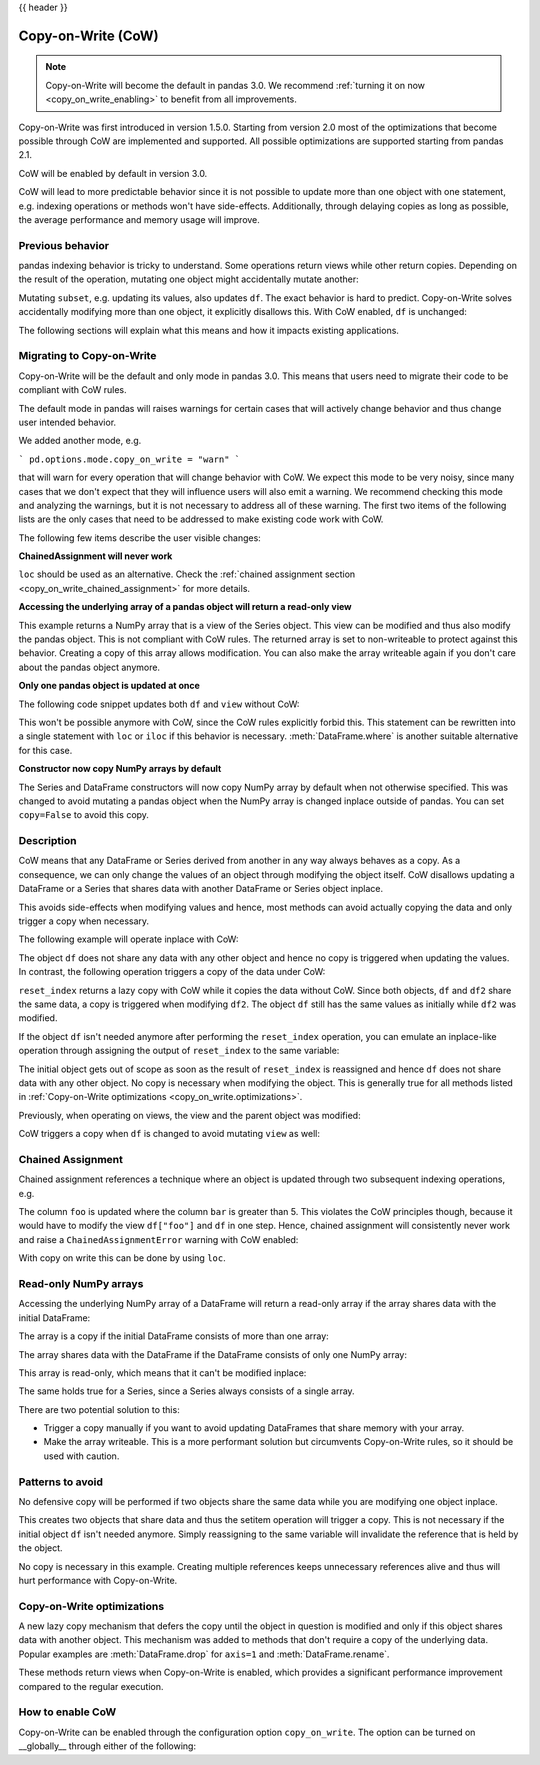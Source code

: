 .. _copy_on_write:

{{ header }}

*******************
Copy-on-Write (CoW)
*******************

.. note::

    Copy-on-Write will become the default in pandas 3.0. We recommend
    :ref:`turning it on now <copy_on_write_enabling>`
    to benefit from all improvements.

Copy-on-Write was first introduced in version 1.5.0. Starting from version 2.0 most of the
optimizations that become possible through CoW are implemented and supported. All possible
optimizations are supported starting from pandas 2.1.

CoW will be enabled by default in version 3.0.

CoW will lead to more predictable behavior since it is not possible to update more than
one object with one statement, e.g. indexing operations or methods won't have side-effects. Additionally, through
delaying copies as long as possible, the average performance and memory usage will improve.

Previous behavior
-----------------

pandas indexing behavior is tricky to understand. Some operations return views while
other return copies. Depending on the result of the operation, mutating one object
might accidentally mutate another:

.. ipython:: python

    df = pd.DataFrame({"foo": [1, 2, 3], "bar": [4, 5, 6]})
    subset = df["foo"]
    subset.iloc[0] = 100
    df

Mutating ``subset``, e.g. updating its values, also updates ``df``. The exact behavior is
hard to predict. Copy-on-Write solves accidentally modifying more than one object,
it explicitly disallows this. With CoW enabled, ``df`` is unchanged:

.. ipython:: python

    pd.options.mode.copy_on_write = True

    df = pd.DataFrame({"foo": [1, 2, 3], "bar": [4, 5, 6]})
    subset = df["foo"]
    subset.iloc[0] = 100
    df

The following sections will explain what this means and how it impacts existing
applications.

Migrating to Copy-on-Write
--------------------------

Copy-on-Write will be the default and only mode in pandas 3.0. This means that users
need to migrate their code to be compliant with CoW rules.

The default mode in pandas will raises warnings for certain cases that will actively
change behavior and thus change user intended behavior.

We added another mode, e.g.

```
pd.options.mode.copy_on_write = "warn"
```

that will warn for every operation that will change behavior with CoW. We expect this mode
to be very noisy, since many cases that we don't expect that they will influence users will
also emit a warning. We recommend checking this mode and analyzing the warnings, but it is
not necessary to address all of these warning. The first two items of the following lists
are the only cases that need to be addressed to make existing code work with CoW.

The following few items describe the user visible changes:

**ChainedAssignment will never work**

``loc`` should be used as an alternative. Check the
:ref:`chained assignment section <copy_on_write_chained_assignment>` for more details.

**Accessing the underlying array of a pandas object will return a read-only view**


.. ipython:: python

    ser = pd.Series([1, 2, 3])
    ser.to_numpy()

This example returns a NumPy array that is a view of the Series object. This view can
be modified and thus also modify the pandas object. This is not compliant with CoW
rules. The returned array is set to non-writeable to protect against this behavior.
Creating a copy of this array allows modification. You can also make the array
writeable again if you don't care about the pandas object anymore.

**Only one pandas object is updated at once**

The following code snippet updates both ``df`` and ``view`` without CoW:

.. ipython:: python

    df = pd.DataFrame({"foo": [1, 2, 3], "bar": [4, 5, 6]})
    subset = df["foo"]
    subset.iloc[0] = 100
    dfr

This won't be possible anymore with CoW, since the CoW rules explicitly forbid this.
This statement can be rewritten into a single statement with ``loc`` or ``iloc`` if
this behavior is necessary. :meth:`DataFrame.where` is another suitable alternative
for this case.

**Constructor now copy NumPy arrays by default**

The Series and DataFrame constructors will now copy NumPy array by default when not
otherwise specified. This was changed to avoid mutating a pandas object when the
NumPy array is changed inplace outside of pandas. You can set ``copy=False`` to
avoid this copy.

.. ipython:: python

    import numpy as np

    arr = np.array([1, 2, 3])
    ser = pd.Series(arr, copy=False)
    ser


Description
-----------

CoW means that any DataFrame or Series derived from another in any way always
behaves as a copy. As a consequence, we can only change the values of an object
through modifying the object itself. CoW disallows updating a DataFrame or a Series
that shares data with another DataFrame or Series object inplace.

This avoids side-effects when modifying values and hence, most methods can avoid
actually copying the data and only trigger a copy when necessary.

The following example will operate inplace with CoW:

.. ipython:: python

    df = pd.DataFrame({"foo": [1, 2, 3], "bar": [4, 5, 6]})
    df.iloc[0, 0] = 100
    df

The object ``df`` does not share any data with any other object and hence no
copy is triggered when updating the values. In contrast, the following operation
triggers a copy of the data under CoW:


.. ipython:: python

    df = pd.DataFrame({"foo": [1, 2, 3], "bar": [4, 5, 6]})
    df2 = df.reset_index(drop=True)
    df2.iloc[0, 0] = 100

    df
    df2

``reset_index`` returns a lazy copy with CoW while it copies the data without CoW.
Since both objects, ``df`` and ``df2`` share the same data, a copy is triggered
when modifying ``df2``. The object ``df`` still has the same values as initially
while ``df2`` was modified.

If the object ``df`` isn't needed anymore after performing the ``reset_index`` operation,
you can emulate an inplace-like operation through assigning the output of ``reset_index``
to the same variable:

.. ipython:: python

    df = pd.DataFrame({"foo": [1, 2, 3], "bar": [4, 5, 6]})
    df = df.reset_index(drop=True)
    df.iloc[0, 0] = 100
    df

The initial object gets out of scope as soon as the result of ``reset_index`` is
reassigned and hence ``df`` does not share data with any other object. No copy
is necessary when modifying the object. This is generally true for all methods
listed in :ref:`Copy-on-Write optimizations <copy_on_write.optimizations>`.

Previously, when operating on views, the view and the parent object was modified:

.. ipython:: python

    with pd.option_context("mode.copy_on_write", False):
        df = pd.DataFrame({"foo": [1, 2, 3], "bar": [4, 5, 6]})
        view = df[:]
        df.iloc[0, 0] = 100

        df
        view

CoW triggers a copy when ``df`` is changed to avoid mutating ``view`` as well:

.. ipython:: python

    df = pd.DataFrame({"foo": [1, 2, 3], "bar": [4, 5, 6]})
    view = df[:]
    df.iloc[0, 0] = 100

    df
    view

.. _copy_on_write_chained_assignment:

Chained Assignment
------------------

Chained assignment references a technique where an object is updated through
two subsequent indexing operations, e.g.

.. ipython:: python
    :okwarning:

    with pd.option_context("mode.copy_on_write", False):
        df = pd.DataFrame({"foo": [1, 2, 3], "bar": [4, 5, 6]})
        df["foo"][df["bar"] > 5] = 100
        df

The column ``foo`` is updated where the column ``bar`` is greater than 5.
This violates the CoW principles though, because it would have to modify the
view ``df["foo"]`` and ``df`` in one step. Hence, chained assignment will
consistently never work and raise a ``ChainedAssignmentError`` warning
with CoW enabled:

.. ipython:: python
    :okwarning:

    df = pd.DataFrame({"foo": [1, 2, 3], "bar": [4, 5, 6]})
    df["foo"][df["bar"] > 5] = 100

With copy on write this can be done by using ``loc``.

.. ipython:: python

    df.loc[df["bar"] > 5, "foo"] = 100

Read-only NumPy arrays
----------------------

Accessing the underlying NumPy array of a DataFrame will return a read-only array if the array
shares data with the initial DataFrame:

The array is a copy if the initial DataFrame consists of more than one array:


.. ipython:: python

    df = pd.DataFrame({"a": [1, 2], "b": [1.5, 2.5]})
    df.to_numpy()

The array shares data with the DataFrame if the DataFrame consists of only one NumPy array:

.. ipython:: python

    df = pd.DataFrame({"a": [1, 2], "b": [3, 4]})
    df.to_numpy()

This array is read-only, which means that it can't be modified inplace:

.. ipython:: python
    :okexcept:

    arr = df.to_numpy()
    arr[0, 0] = 100

The same holds true for a Series, since a Series always consists of a single array.

There are two potential solution to this:

- Trigger a copy manually if you want to avoid updating DataFrames that share memory with your array.
- Make the array writeable. This is a more performant solution but circumvents Copy-on-Write rules, so
  it should be used with caution.

.. ipython:: python

    arr = df.to_numpy()
    arr.flags.writeable = True
    arr[0, 0] = 100
    arr

Patterns to avoid
-----------------

No defensive copy will be performed if two objects share the same data while
you are modifying one object inplace.

.. ipython:: python

    df = pd.DataFrame({"a": [1, 2, 3], "b": [4, 5, 6]})
    df2 = df.reset_index()
    df2.iloc[0, 0] = 100

This creates two objects that share data and thus the setitem operation will trigger a
copy. This is not necessary if the initial object ``df`` isn't needed anymore.
Simply reassigning to the same variable will invalidate the reference that is
held by the object.

.. ipython:: python

    df = pd.DataFrame({"a": [1, 2, 3], "b": [4, 5, 6]})
    df = df.reset_index()
    df.iloc[0, 0] = 100

No copy is necessary in this example.
Creating multiple references keeps unnecessary references alive
and thus will hurt performance with Copy-on-Write.

.. _copy_on_write.optimizations:

Copy-on-Write optimizations
---------------------------

A new lazy copy mechanism that defers the copy until the object in question is modified
and only if this object shares data with another object. This mechanism was added to
methods that don't require a copy of the underlying data. Popular examples are :meth:`DataFrame.drop` for ``axis=1``
and :meth:`DataFrame.rename`.

These methods return views when Copy-on-Write is enabled, which provides a significant
performance improvement compared to the regular execution.

.. _copy_on_write_enabling:

How to enable CoW
-----------------

Copy-on-Write can be enabled through the configuration option ``copy_on_write``. The option can
be turned on __globally__ through either of the following:

.. ipython:: python

    pd.set_option("mode.copy_on_write", True)

    pd.options.mode.copy_on_write = True

.. ipython:: python
    :suppress:

    pd.options.mode.copy_on_write = False
